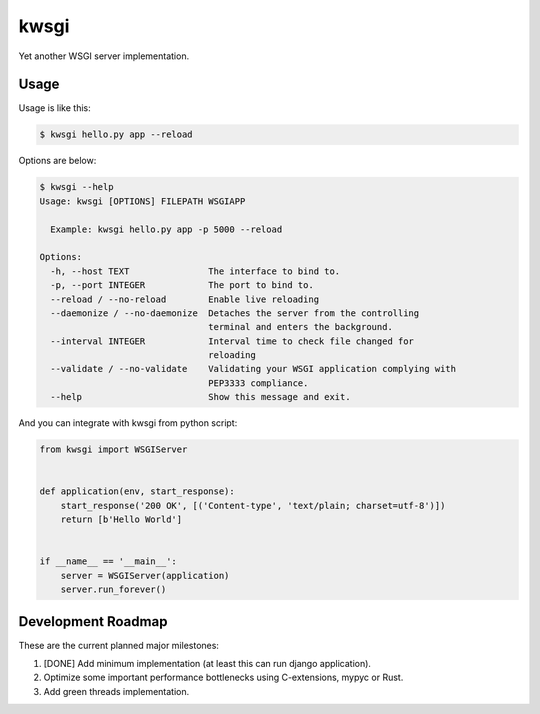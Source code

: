 =====
kwsgi
=====

Yet another WSGI server implementation.


Usage
-----

Usage is like this:

.. code-block:: console

   $ kwsgi hello.py app --reload

Options are below:

.. code-block:: console

   $ kwsgi --help
   Usage: kwsgi [OPTIONS] FILEPATH WSGIAPP

     Example: kwsgi hello.py app -p 5000 --reload

   Options:
     -h, --host TEXT               The interface to bind to.
     -p, --port INTEGER            The port to bind to.
     --reload / --no-reload        Enable live reloading
     --daemonize / --no-daemonize  Detaches the server from the controlling
                                   terminal and enters the background.
     --interval INTEGER            Interval time to check file changed for
                                   reloading
     --validate / --no-validate    Validating your WSGI application complying with
                                   PEP3333 compliance.
     --help                        Show this message and exit.


And you can integrate with kwsgi from python script:

.. code-block:: python

   from kwsgi import WSGIServer


   def application(env, start_response):
       start_response('200 OK', [('Content-type', 'text/plain; charset=utf-8')])
       return [b'Hello World']


   if __name__ == '__main__':
       server = WSGIServer(application)
       server.run_forever()


Development Roadmap
-------------------

These are the current planned major milestones:

1. [DONE] Add minimum implementation (at least this can run django application).
2. Optimize some important performance bottlenecks using C-extensions, mypyc or Rust.
3. Add green threads implementation.
